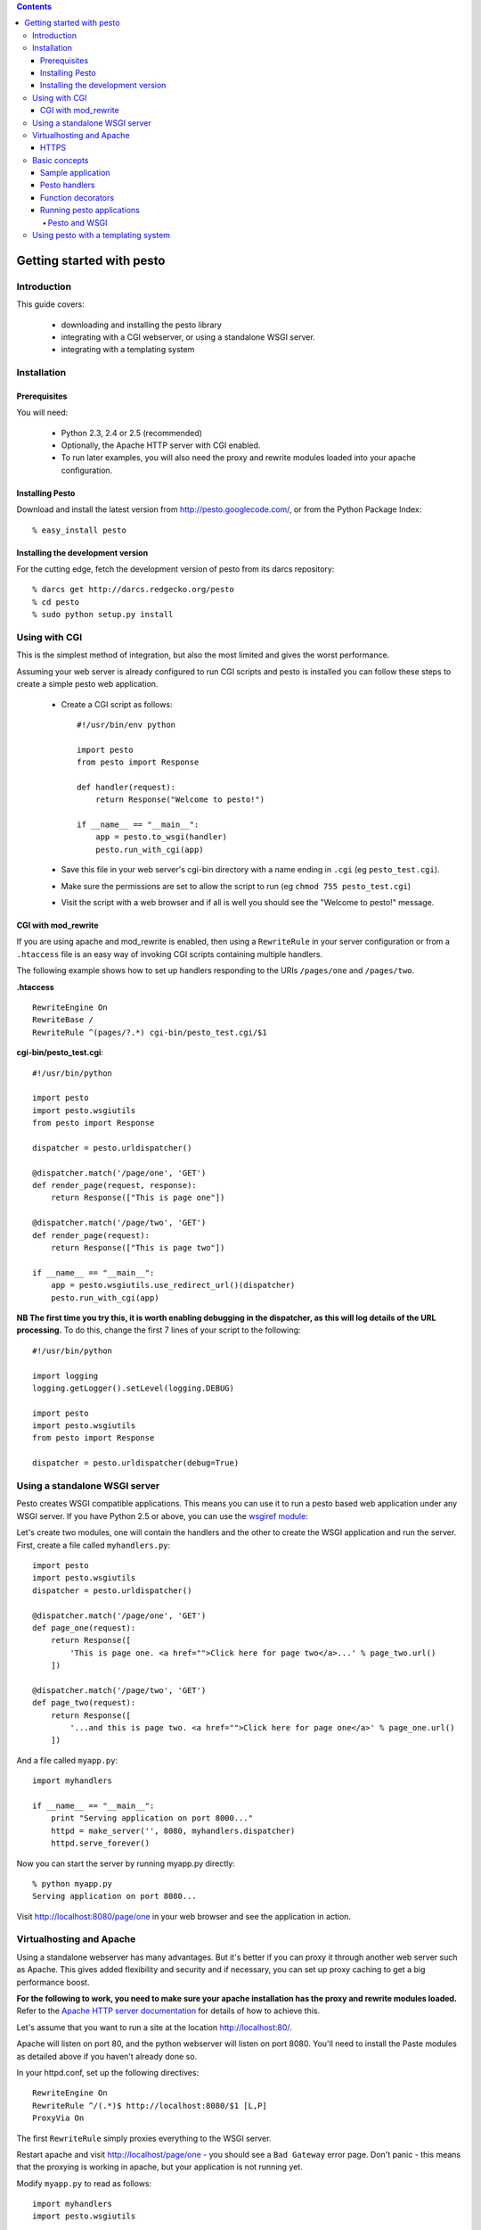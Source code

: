 .. contents:: Contents

Getting started with pesto
##########################

Introduction
=============

This guide covers:

    - downloading and installing the pesto library
    - integrating with a CGI webserver, or using a standalone WSGI server.
    - integrating with a templating system

Installation
=============

Prerequisites
```````````````````

You will need:

    - Python 2.3, 2.4 or 2.5 (recommended)

    - Optionally, the Apache HTTP server with CGI enabled.

    - To run later examples, you will also need the proxy and rewrite modules
      loaded into your apache configuration.

Installing Pesto
```````````````````

Download and install the latest version from `<http://pesto.googlecode.com/>`_, or from the Python Package Index::

    % easy_install pesto

Installing the development version
````````````````````````````````````

For the cutting edge, fetch the development version of pesto from its darcs
repository::

    % darcs get http://darcs.redgecko.org/pesto
    % cd pesto
    % sudo python setup.py install

Using with CGI
==============================

This is the simplest method of integration, but also the most limited and gives the worst performance.

Assuming your web server is already configured to run CGI scripts and pesto is installed you can follow these steps to create a simple pesto web application.

 - Create a CGI script as follows::

    #!/usr/bin/env python

    import pesto
    from pesto import Response

    def handler(request):
        return Response("Welcome to pesto!")

    if __name__ == "__main__":
        app = pesto.to_wsgi(handler)
        pesto.run_with_cgi(app)


 - Save this file in your web server's cgi-bin directory with a name ending in ``.cgi`` (eg ``pesto_test.cgi``).

 - Make sure the permissions are set to allow the script to run (eg ``chmod 755 pesto_test.cgi``)

 - Visit the script with a web browser and if all is well you should see the "Welcome to pesto!" message.


CGI with mod_rewrite
```````````````````````````

If you are using apache and mod_rewrite is enabled, then using a
``RewriteRule`` in your server configuration or from a ``.htaccess`` file is an
easy way of invoking CGI scripts containing multiple handlers.

The following example shows how to set up handlers responding to the URIs
``/pages/one`` and ``/pages/two``. 

**.htaccess** ::

    RewriteEngine On
    RewriteBase /
    RewriteRule ^(pages/?.*) cgi-bin/pesto_test.cgi/$1

**cgi-bin/pesto_test.cgi**::

    #!/usr/bin/python

    import pesto
    import pesto.wsgiutils
    from pesto import Response

    dispatcher = pesto.urldispatcher()

    @dispatcher.match('/page/one', 'GET')
    def render_page(request, response):
        return Response(["This is page one"])

    @dispatcher.match('/page/two', 'GET')
    def render_page(request):
        return Response(["This is page two"])

    if __name__ == "__main__":
        app = pesto.wsgiutils.use_redirect_url()(dispatcher)
        pesto.run_with_cgi(app)

**NB The first time you try this, it is worth enabling debugging in the
dispatcher, as this will log details of the URL processing.** To do this,
change the first 7 lines of your script to the following::

    #!/usr/bin/python

    import logging
    logging.getLogger().setLevel(logging.DEBUG)

    import pesto
    import pesto.wsgiutils
    from pesto import Response

    dispatcher = pesto.urldispatcher(debug=True)



Using a standalone WSGI server
===============================================================

Pesto creates WSGI compatible applications. This means you
can use it to run a pesto based web application under any WSGI server. If you have Python 2.5 or above, you can use the `wsgiref module <http http://docs.python.org/library/wsgiref.html#module-wsgiref>`_:

Let's create two modules, one will contain the handlers and the other to create the WSGI application and run the server. First, create a file called ``myhandlers.py``::

    import pesto
    import pesto.wsgiutils
    dispatcher = pesto.urldispatcher()

    @dispatcher.match('/page/one', 'GET')
    def page_one(request):
        return Response([
            'This is page one. <a href="">Click here for page two</a>...' % page_two.url()
        ])

    @dispatcher.match('/page/two', 'GET')
    def page_two(request):
        return Response([
            '...and this is page two. <a href="">Click here for page one</a>' % page_one.url()
        ])

And a file called ``myapp.py``::

    import myhandlers

    if __name__ == "__main__":
        print "Serving application on port 8000..."
        httpd = make_server('', 8080, myhandlers.dispatcher)
        httpd.serve_forever()


Now you can start the server by running myapp.py directly::

    % python myapp.py
    Serving application on port 8080...

Visit http://localhost:8080/page/one in your web browser and see the
application in action.

Virtualhosting and Apache
==========================

Using a standalone webserver has many advantages. But it's better if
you can proxy it through another web server such as Apache. This gives added
flexibility and security and if necessary, you can set up proxy caching to get
a big performance boost.

**For the following to work, you need to make sure your apache installation has
the proxy and rewrite modules loaded.** Refer to the 
`Apache HTTP server documentation <http://httpd.apache.org/docs/>`_ for details of
how to achieve this.

Let's assume that you want to run a site at the location http://localhost:80/.

Apache will listen on port 80, and the python webserver will listen on port
8080. You'll need to install the Paste modules as detailed above if you haven't
already done so.

In your httpd.conf, set up the following directives::

        RewriteEngine On
        RewriteRule ^/(.*)$ http://localhost:8080/$1 [L,P]
        ProxyVia On

The first ``RewriteRule`` simply proxies everything to the WSGI server.

Restart apache and visit http://localhost/page/one - you should see a ``Bad
Gateway`` error page. Don't panic - this means that the proxying is working in
apache, but your application is not running yet.

Modify ``myapp.py`` to read as follows::

    import myhandlers
    import pesto.wsgiutils

    def make_app():
        app = myhandlers.dispatcher
        app = pesto.wsgiutils.use_x_forwarded()(app)
        return app

    if __name__ == "__main__":
        print "Serving application on port 8000..."
        httpd = make_server('', 8080, make_app())
        httpd.serve_forever()

To see it in action, fire up the server::

    % python myapp.py
    Serving application on port 8080...

and reload http://localhost/page/one in your browser: you should now see your
pesto application being server through Apache.

For a more sophisticated setup suitable for production applications, you should
investigate the `Paste <http://pythonpaste.org>` package.

HTTPS
```````

For URI generation to work correctly when proxying from an Apache/mod_ssl
server, you will need to add the following to the Apache configuration in the
SSL `<virtualhost>` section::

    RequestHeader set X_FORWARDED_SSL 'ON'


Basic concepts
==============

Sample application
```````````````````

Here's a simple web application giving an overview of the functions provided
by pesto. To run this, copy this code into a file called ``recipes.py`` and run
the file by typing ``python recipes.py``:: 

    #!/usr/bin/python

    from wsgiref import simple_server

    import pesto
    from pesto import Response
    dispatcher = pesto.urldispatcher()

    recipes = {
        'baked-beans' : "Open a tin of baked beans. Put into a saucepan, heat and serve.",
        'toast'       : "Put a slice of bread under a grill for 2-3 minutes, turning once. Serve.",
    }

    @dispatcher.match('/', 'GET')
    def recipe_index(request):
        """
        Display an index of available recipes.
        """

        return Response(
            ['<html><body><h1>List of recipes</h1><ul>']
            + [ '<li><a href="%s">%s</a></li>' % (show_recipe.url(recipe=r), r) for r in recipes ]
            + ['</ul></body></html>']
        )

    @dispatcher.match('/recipes/<recipe:unicode>', 'GET')
    def show_recipe(request, recipe):
        """
        Display a single recipe
        """
        return [
            '<html><body><h1>How to make %s</h1>' % recipe,
            '<p>%s</p><a href="%s">Back to index</a>' % (recipes[recipe], recipe_index.url()),
            '</body></html>'
        ]

    if __name__ == "__main__":
        app = dispatcher
        httpd = simple_server.make_server('', 8080, app)
        httpd.serve_forever()


Pesto handlers
```````````````````

Pesto handlers are at the heart of the pesto library. The basic signature of a handler is::

    def my_handler(request):
        return Response(["<h1>Whoa Nelly!</h1>"])

Handlers must accept a request object and must return a ``pesto.response.Response`` object.
The ``Response`` object should contain an iterable payload. In the example
above the payload is HTML, but any data can be returned. For example, the
following are all valid Response objects::

    # Simple textual response
    return Response(['ok'])

    # Efficient iterator over a data file
    with open('data.gif', 'r') as img:
        return Response(
            iter(partial(img.read, 8192), None),
            content_type = 'image/gif'
        )

    # Iterator over database query
    def format_results(cursor):
        for row in iter(cursor.fetchone, None):
            yield '<tr><th>%s</th><td>%d</td></tr>' % row
    return Response(format_results(cursor))

Function decorators
```````````````````

Pesto works really well with function decorators. Here's
a couple of examples of the sort of thing that are easy to do.

First up, a decorator to set caching headers on the response::

    from functools import wraps

    def nocache(func):
        """
        Pesto middleware to send no-cache headers.
        """
        @wraps(func)
        def nocache(request, *args, **kwargs):
            res = func(request, *args, **kwargs)
            res = res.add_header("Cache-Control", "no-cache, no-store, must-revalidate")
            res = res.add_header("Expires", "Mon, 26 Jul 1997 05:00:00 GMT")
            return res

        return nocache

Usage::

    @nocache
    def handler(request):
        return Response(['blah'])


Second: a decorator to allow handlers to return datastructures which are
automatically converted into JSON notation (requires SimpleJSON)::

    def json(func):

        """
        Wrap a pesto handler to return a JSON-encoded string from a python
        data structure.
        """
        import simplejson

        @wraps(func)
        def json(request, *args, **kwargs):
            result = func(request, *args, **kwargs)
            if isinstance(result, Response):
                return result
            return Response(
                content=[simplejson.dumps(result)],
                content_type='application/json'
            )

        json.__name__ = func.__name__
        return json

Finally, a decorator to turn 'water' into 'wine'::

    def water2wine(func):
        @wraps(func)
        def water2wine(*args, **kwargs):
            res = func(*args, **kwargs)
            return res.replace(
                content=(chunk.replace('water', 'wine') for chunk in res.content)
            )
        return miracle

These decorators are all used the same way and may be chained together. For
example::

    @dispatch.match('/get-drink-preference')
    @water2wine
    @nocache
    @json
    def handler(request):
        return {'preferred-drink': 'water' }


Running pesto applications
`````````````````````````````````````

Pesto and WSGI
'''''''''''''''

The ``to_wsgi`` utility function transforms a pesto handler function into a
WSGI application. This can then be run by any WSGI compliant server, eg
`wsgiref.simple_server <http://docs.python.org/lib/module-wsgiref.simpleserver.html>`_, or in a CGI
environment by using ``pesto.run_with_cgi``::

    app = pesto.to_wsgi(my_handler)
    pesto.run_with_cgi(app)

Pesto ``urldispatcher`` instances are also WSGI applications. So to complete
the recipe example above and create an application that will run under a CGI
server (eg Apache) we can add the following few lines of code::


    dispatcher = pesto.urldispatcher()
    dispatcher.match('/recipes', GET=handlers.recipe_index)
    dispatcher.match('/recipes/<recipe_id:int>', GET=handlers.show_recipe)
    dispatcher.match('/recipes/<recipe_id:int>/edit',
        GET=handlers.edit_recipe_form,
        POST=handlers.edit_recipe_save
    )
    pesto.run_with_cgi(dispatcher)


Using pesto with a templating system
=====================================

Unlike many frameworks, Pesto does not tie you to any particular templating
system. As an example of how you can use a templating system in your
application, here is a minimal example of code that uses the `Genshi
<http://genshi.edgewall.org/>`_ templating library::

    import os

    from genshi.template.loader import TemplateLoader

    import pesto
    from pesto import Response

    template_path = os.path.abspath('./templates')
    templateloader = TemplateLoader([template_path])

    def render_template(filepath, **kwargs):
        """
        Render an XHTML template in genshi, passing any keyword arguments to
        the template namespace.
        """
        template = templateloader.load(filepath)

        for chunk in template.generate(**kwargs).serialize(method='xhtml'):
            yield unicode(chunk).encode('utf8')

    def homepage(request):
        return = Response(template("homepage.html"))

    def app_factory(global_cfg, **kwargs):
        """
        Create a new WSGI application
        """
        return pesto.to_wsgi(homepage)

    if __name__ == "__main__":
        pesto.run_with_cgi(app_factory({}))




